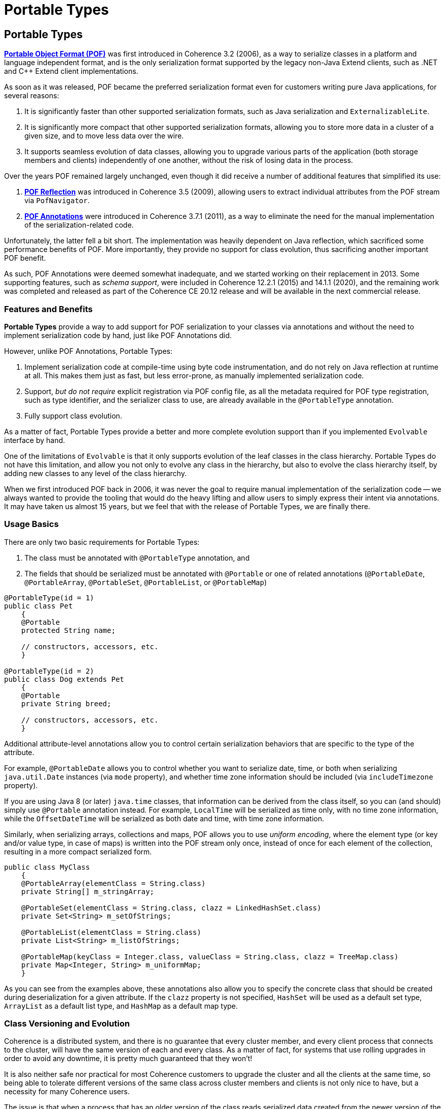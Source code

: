 ///////////////////////////////////////////////////////////////////////////////
    Copyright (c) 2000, 2021, Oracle and/or its affiliates.

    Licensed under the Universal Permissive License v 1.0 as shown at
    http://oss.oracle.com/licenses/upl.
///////////////////////////////////////////////////////////////////////////////
= Portable Types
:description: Coherence Portable Types
:keywords: coherence, serialization, pof, java, documentation

// DO NOT remove this header - it might look like a duplicate of the header above, but
// both they serve a purpose, and the docs will look wrong if it is removed.
== Portable Types

https://docs.oracle.com/en/middleware/standalone/coherence/14.1.1.0/develop-applications/using-portable-object-format.html#GUID-F331E5AB-0B3B-4313-A2E3-AA95A40AD913[*Portable Object Format (POF)*] was first introduced in Coherence 3.2 (2006), as a way to serialize classes in a platform and language independent format, and is the only serialization format supported by the legacy non-Java Extend clients, such as .NET and C++ Extend client implementations.

As soon as it was released, POF became the preferred serialization format even for customers writing pure Java applications, for several reasons:

1. It is significantly faster than other supported serialization formats, such as Java serialization and `ExternalizableLite`.

2. It is significantly more compact that other supported serialization formats, allowing you to store more data in a cluster of a given size, and to move less data over the wire.

3. It supports seamless evolution of data classes, allowing you to upgrade various parts of the application (both storage members and clients) independently of one another, without the risk of losing data in the process.

Over the years POF remained largely unchanged, even though it did receive a number of additional features that simplified its use:

1. https://docs.oracle.com/en/middleware/standalone/coherence/14.1.1.0/develop-applications/using-portable-object-format.html#GUID-6E77D329-3A4F-4956-9412-BE34D727A772[*POF Reflection*] was introduced in Coherence 3.5 (2009), allowing users to extract individual attributes from the POF stream via `PofNavigator`.

2. https://docs.oracle.com/en/middleware/standalone/coherence/14.1.1.0/develop-applications/using-portable-object-format.html#GUID-0142E1B5-143A-404F-A961-F41340C5921D[*POF Annotations*] were introduced in Coherence 3.7.1 (2011), as a way to eliminate the need for the manual implementation of the serialization-related code.

Unfortunately, the latter fell a bit short. The implementation was heavily dependent on Java reflection, which sacrificed some performance benefits of POF. More importantly, they provide no support for class evolution, thus sacrificing another important POF benefit.

As such, POF Annotations were deemed somewhat inadequate, and we started working on their replacement in 2013. Some supporting features, such as _schema support_, were included in Coherence 12.2.1 (2015) and 14.1.1 (2020), and the remaining work was completed and released as part of the Coherence CE 20.12 release and will be available in the next commercial release.

=== Features and Benefits

*Portable Types* provide a way to add support for POF serialization to your classes via annotations and without the need to implement serialization code by hand, just like POF Annotations did.

However, unlike POF Annotations, Portable Types:

1. Implement serialization code at compile-time using byte code instrumentation, and do not rely on Java reflection at runtime at all. This makes them just as fast, but less error-prone, as manually implemented serialization code.

2. Support, _but do not require_ explicit registration via POF config file, as all the metadata required for POF type registration, such as type identifier, and the serializer class to use, are already available in the `@PortableType` annotation.

3. Fully support class evolution.

As a matter of fact, Portable Types provide a better and more complete evolution support than if you implemented `Evolvable` interface by hand.

One of the limitations of `Evolvable` is that it only supports evolution of the leaf classes in the class hierarchy.
Portable Types do not have this limitation, and allow you not only to evolve any class in the hierarchy, but also to evolve the class hierarchy itself, by adding new classes to any level of the class hierarchy.

When we first introduced POF back in 2006, it was never the goal to require manual implementation of the serialization code -- we always wanted to provide the tooling that would do the heavy lifting and allow users to simply express their intent via annotations. It may have taken us almost 15 years, but we feel that with the release of Portable Types, we are finally there.

=== Usage Basics

There are only two basic requirements for Portable Types:

1. The class must be annotated with `@PortableType` annotation, and

2. The fields that should be serialized must be annotated with `@Portable` or one of related annotations (`@PortableDate`, `@PortableArray`, `@PortableSet`, `@PortableList`, or `@PortableMap`)

[source,java]
----
@PortableType(id = 1)
public class Pet
    {
    @Portable
    protected String name;

    // constructors, accessors, etc.
    }

@PortableType(id = 2)
public class Dog extends Pet
    {
    @Portable
    private String breed;

    // constructors, accessors, etc.
    }
----

Additional attribute-level annotations allow you to control certain serialization behaviors that are specific to the type of the attribute.

For example, `@PortableDate` allows you to control whether you want to serialize date, time, or both when serializing `java.util.Date` instances (via `mode` property), and whether time zone information should be included (via `includeTimezone` property).

If you are using Java 8 (or later) `java.time` classes, that information can be derived from the class itself, so you can (and should) simply use `@Portable` annotation instead. For example, `LocalTime` will be serialized as time only, with no time zone information, while the `OffsetDateTime` will be serialized as both date and time, with time zone information.

Similarly, when serializing arrays, collections and maps, POF allows you to use _uniform encoding_, where the element type (or key and/or value type, in case of maps) is written into the POF stream only once, instead of once for each element of the collection, resulting in a more compact serialized form.

[source,java]
----
public class MyClass
    {
    @PortableArray(elementClass = String.class)
    private String[] m_stringArray;

    @PortableSet(elementClass = String.class, clazz = LinkedHashSet.class)
    private Set<String> m_setOfStrings;

    @PortableList(elementClass = String.class)
    private List<String> m_listOfStrings;

    @PortableMap(keyClass = Integer.class, valueClass = String.class, clazz = TreeMap.class)
    private Map<Integer, String> m_uniformMap;
    }
----

As you can see from the examples above, these annotations also allow you to specify the concrete class that should be created during deserialization for a given attribute. If the `clazz` property is not specified, `HashSet` will be used as a default set type, `ArrayList` as a default list type, and `HashMap` as a default map type.

=== Class Versioning and Evolution

Coherence is a distributed system, and there is no guarantee that every cluster member, and every client process that connects to the cluster, will have the same version of each and every class. As a matter of fact, for systems that use rolling upgrades in order to avoid any downtime, it is pretty much guaranteed that they won't!

It is also neither safe nor practical for most Coherence customers to upgrade the cluster and all the clients at the same time, so being able to tolerate different versions of the same class across cluster members and clients is not only nice to have, but a necessity for many Coherence users.

The issue is that when a process that has an older version of the class reads serialized data created from the newer version of the same class, it may encounter some attributes that it knows nothing about. Ideally, it should be able to ignore them and read the attributes it needs and knows about, instead of crashing, but that only solves part of the problem. If it ignores the unknown attributes completely, what will happen when it writes the same data back, by serializing an older version of the class that is only aware of some attributes? Unfortunately, the most likely answer is that it will lose the data it previously received but knows nothing about.

Obviously, this is not a desirable scenario for a system that is intended for long-term data storage, so POF supports class evolution in a way that ensures that no data will be lost, regardless of how many versions of the same class are present across the various cluster and client processes, and regardless of which of those processes read or write the data. The support for class evolution has been in POF from the very beginning, via the `Evolvable` interface, but Portable Types remove some of the limitations and make the whole process significantly simpler.

Both the class annotation (`@PortableType`) and the attribute annotations (`@Portable` and related annotations) provide a way to specify versioning information necessary for class evolution.

At the class level, whenever you modify a class by introducing a new attribute, you should increment the `version` property of the `@PortableType` annotation.

At the same time, you should specify `since` attribute that matches the new class version number for any new class attribute.
For example, to add `age` attribute to the `Pet` class, and `color` attribute to the `Dog` class, we would change the code above to:

[source,java]
----
@PortableType(id = 1, version = 1)
public class Pet
    {
    @Portable
    protected String name;

    @Portable(since = 1)
    protected int age;

    // constructors, accessors, etc.
    }

@PortableType(id = 2, version = 1)
public class Dog extends Pet
    {
    @Portable
    private String breed;

    @Portable(since = 1)
    private Color color;

    // constructors, accessors, etc.
    }
----

Notice that both `version` and `since` properties are zero-based, which allows you to omit them completely in the initial implementation. It also means that for the first subsequent revision they should be set to `1`.

Of course, those are just the defaults. You can certainly set the class and attribute version explicitly to any value even for the initial implementation, if you are so inclined. The only thing that matters is that you bump the version and set the `since` property to the latest version number whenever you make changes to the class in the future.

For example, if in the future we decide to add `height` and `weight` attributes to the `Pet` class, we would simply increment the `version` to `2` and set the `since` property for the new attributes accordingly:

[source,java]
----
@PortableType(id = 1, version = 2)
public class Pet
    {
    @Portable
    protected String name;

    @Portable(since = 1)
    protected int age;

    @Portable(since = 2)
    protected int height;

    @Portable(since = 2)
    protected int weight;

    // constructors, accessors, etc.
    }
----

[WARNING]
====================================
It may be obvious by now, but it's probably worth calling out explicitly: class evolution allows you to add attributes to the new version of the class, but you should *never* remove existing attributes, as that will break serialization across class versions.

You can certainly remove or deprecate attribute _accessors_ from the class, but you should leave the field itself as-is, in order to preserve backwards compatibility of the serialized form.

Along the same lines, you should avoid renaming the fields, as the default serialization order of fields is determined based on the alphabetical order of field names within a given class version (all fields with the same `since` value).
====================================

=== Compile-time Instrumentation

Annotating the classes is the first step in the implementation of Portable Types, but it is not sufficient on its own. In order to implement the necessary serialization logic, the classes also need to be instrumented at compile time.

This is accomplished using the `pof-maven-plugin`, which should be configured in your POM file:

[source,xml]
----
<plugin>
  <groupId>com.oracle.coherence.ce</groupId>
  <artifactId>pof-maven-plugin</artifactId>
  <version>20.12</version>
  <executions>
    <execution>
      <id>instrument</id>
      <goals>
        <goal>instrument</goal>
      </goals>
    </execution>
    <execution>
      <id>instrument-tests</id>
      <goals>
        <goal>instrument-tests</goal>
      </goals>
    </execution>
  </executions>
</plugin>
----

The configuration above will discover and instrument all project classes annotated with `@PortableType` annotation, including test classes. If you don't need to instrument test classes you can omit the `instrument-tests` execution from the plugin configuration.

The `pof-maven-plugin` uses `Schema` support to define the type system that contains all reachable portable types. This type system includes not only project classes that need to be instrumented, but also all portable types that exist in project dependencies. This is necessary because those dependent types may be used as attributes within the project classes, and need to be serialized appropriately.

In some cases it may be necessary to expand the type system with the types that are not annotated with `@PortableType` annotation, and are not discovered automatically. This is typically the case when some of your portable types have enum values, or existing classes that implement `PortableObject` interface explicitly as attributes.

You can add those types to the schema by creating a `META-INF/schema.xml` file and specifying them explicitly. For example, assuming the `Color` class from the code examples above is an enum type, you would need to create the following `META-INF/schema.xml` file to register it and allow `pof-maven-plugin` to instrument `Dog` class correctly:

[source,xml]
----
<?xml version="1.0"?>

<schema xmlns="http://xmlns.oracle.com/coherence/schema"
       xmlns:java="http://xmlns.oracle.com/coherence/schema/java"
       external="true">

  <type name="Color">
    <java:type name="petstore.Color"/>
  </type>

</schema>
----

Once all these bits and pieces are in place, you can simply run your build as usual:

[source,text]
----
$ mvn clean install
----

You can verify that the classes were instrumented successfully by checking the Maven output log. You should see something similar to the following:

[source,text]
----
[INFO] --- pof-maven-plugin:20.12:instrument (instrument) @ petstore ---
[INFO] Running PortableTypeGenerator for classes in /projects/petstore/target/classes
[INFO] Instrumenting type petstore.Pet
[INFO] Instrumenting type petstore.Dog
----

Once the classes are successfully instrumented, they are ready to be registered and used.

=== Registration and Discovery

Portable Object Format is not a self-describing serialization format: it replaces platform-specific class names with integer-based _type identifiers_, so it needs a way of mapping those type identifiers back to the platform-specific classes. This enables _portability_ across platforms, which was, as the name clearly says, the main objective of POF.

To manage the mappings between the type identifiers and concrete types, POF uses `com.tangosol.io.pof.PofContext`:

[source,java]
----
public interface PofContext extends Serializer
    {
    PofSerializer getPofSerializer(int nTypeId);

    int getUserTypeIdentifier(Object o);
    int getUserTypeIdentifier(Class<?> clz);
    int getUserTypeIdentifier(String sClass);

    String getClassName(int nTypeId);
    Class<?> getClass(int nTypeId);

    boolean isUserType(Object o);
    boolean isUserType(Class<?> clz);
    boolean isUserType(String sClass);
    }
----

It is worth noting that `PofContext` extends `com.tangosol.io.Serializer` interface, which means that any `PofContext` implementation can be used wherever Coherence expects a `Serializer` to be specified: within cache services as a storage-level serializer for data classes, as a transport-level serializer between thin clients and the proxy servers, etc. The `PofContext` performs the actual serialization by delegating to the appropriate `PofSerializer`, which is obtained via the `PofContext.getPofSerializer` method, based on a type identifier.

There are several built-in implementations of `PofContext`. The `SimplePofContext` allows you to programmatically register type mappings by providing all the metadata needed for serialization, such as type identifier, class, and the `PofSerializer` to use:

[source,java]
----
SimplePofContext ctx = new SimplePofContext();
ctx.registerUserType(1, Pet.class, new PortableTypeSerializer<>(1, Pet.class));
ctx.registerUserType(2, Dog.class, new PortableTypeSerializer<>(2, Dog.class));
ctx.registerUserType(3, Color.class, new EnumPofSerializer());
----

Notice that a lot of this information is somewhat repetitive and unnecessary when working with portable types, as all the metadata you need can be obtained from the class itself or the `@PortableType` annotation.

Because of that, `SimplePofContext` also provides several convenience methods, specifically for portable types:

[source,java]
----
ctx.registerPortableType(Pet.class);
ctx.registerPortableType(Dog.class);
----

Or even simpler:

[source,java]
----
ctx.registerPortableTypes(Pet.class, Dog.class);
----

While the `SimplePofContext` is useful for testing and quick prototyping, a `PofContext` implementation that is much more widely used within Coherence applications is `ConfigurablePofContext`.

The `ConfigurablePofContext` allows you to provide type mappings via an external XML file:

[source,xml]
----
<pof-config xmlns:xsi="http://www.w3.org/2001/XMLSchema-instance"
              xmlns="http://xmlns.oracle.com/coherence/coherence-pof-config"
              xsi:schemaLocation="http://xmlns.oracle.com/coherence/coherence-pof-config coherence-pof-config.xsd">

  <user-type-list>

    <user-type>
      <type-id>1</type-id>
      <class-name>petstore.Pet</class-name>
    </user-type>

    <user-type>
      <type-id>2</type-id>
      <class-name>petstore.Dog</class-name>
    </user-type>

    <user-type>
      <type-id>3</type-id>
      <class-name>petstore.Color</class-name>
      <serializer>
        <class-name>com.tangosol.io.pof.EnumPofSerializer</class-name>
      </serializer>
    </user-type>

  </user-type-list>

</pof-config>
----

You may notice that we didn't have to specify `serializer` explicitly for `Pet` and `Dog` classes. This is because `ConfigurablePofContext` has the logic to determine which of the built-in `PofSerializer` implementations to use depending on the interfaces implemented by, or the annotations present on the specified class. In this case, it will automatically use `PortableTypeSerializer` because the classes have `@PortableType` annotation.

However, we can make the configuration even simpler by enabling portable type discovery:

[source,xml]
----
<pof-config xmlns:xsi="http://www.w3.org/2001/XMLSchema-instance"
              xmlns="http://xmlns.oracle.com/coherence/coherence-pof-config"
              xsi:schemaLocation="http://xmlns.oracle.com/coherence/coherence-pof-config coherence-pof-config.xsd">

  <user-type-list>

    <user-type>
      <type-id>3</type-id>
      <class-name>petstore.Color</class-name>
      <serializer>
        <class-name>com.tangosol.io.pof.EnumPofSerializer</class-name>
      </serializer>
    </user-type>

  </user-type-list>

  <enable-type-discovery>true</enable-type-discovery>

</pof-config>
----

Once you set the `enable-type-discovery` flag to `true`, the `ConfigurablePofContext` will discover all the classes annotated with `@PortableType` and register them automatically, based on the annotation metadata. If we didn't have the `Color` enum that has to be registered explicitly, we could even omit the configuration file completely, as the default `pof-config.xml` file that is built into Coherence looks like this:

[source,xml]
----
<pof-config xmlns:xsi="http://www.w3.org/2001/XMLSchema-instance"
              xmlns="http://xmlns.oracle.com/coherence/coherence-pof-config"
              xsi:schemaLocation="http://xmlns.oracle.com/coherence/coherence-pof-config coherence-pof-config.xsd">

  <user-type-list>
    <!-- by default just include coherence POF user types -->
    <include>coherence-pof-config.xml</include>
  </user-type-list>

  <enable-type-discovery>true</enable-type-discovery>

</pof-config>
----

[NOTE]
=====================================
The portable type discovery feature depends on the availability of a https://github.com/wildfly/jandex[Jandex] index within the modules that provide portable types that need to be registered.

Make sure that you configure Jandex Maven Plugin to index classes in your modules at build time:

[source,xml]
----
<plugin>
  <groupId>org.jboss.jandex</groupId>
  <artifactId>jandex-maven-plugin</artifactId>
  <version>1.0.8</version>
  <executions>
    <execution>
      <id>make-index</id>
      <goals>
        <goal>jandex</goal>
      </goals>
      <phase>process-classes</phase>
    </execution>
  </executions>
</plugin>
----
=====================================

=== IDE Support

Once you have annotated, instrumented and registered portable types as described in the sections above, you can use them with Coherence just as easily as you would use plain Java `Serializable` classes, by configuring Coherence services to use `pof` serializer instead of the default `java` serializer.

However, there is still one problem: serialization code is implemented by the `pof-maven-plugin` at compile-time, and only if you run Maven build, which can make it a bit cumbersome to run unit and integration tests within your IDE.

In order to solve that problem, we have implemented IDE plugins for IntelliJ IDEA and Eclipse, which can instrument your classes during incremental or full compilation performed by your IDE. This allows you to test both the serialization of your classes and the code that depends on it without having to run Maven build or leave your IDE.

Please follow the documentation for the https://github.com/oracle/coherence-idea-plugin[Coherence IntelliJ Plugin] or https://github.com/oracle/coherence-eclipse-plugin[Coherence Eclipse Plugin] for detailed instructions on how to install and use the plugin for your favorite IDE.

[NOTE]
=====================================
We've used 1, 2, and 3 as type identifiers in the code and configuration examples above for simplicity, but it is worth noting that Coherence reserves type identifiers from 0 to 999 for internal use.

That means that you should only use type identifiers of 1000 or higher for your own classes.
=====================================